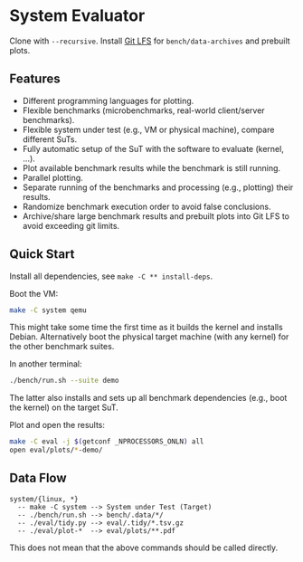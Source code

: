 * System Evaluator

Clone with ~--recursive~. Install [[https://git-lfs.com/][Git LFS]] for ~bench/data-archives~ and prebuilt plots.

** Features

- Different programming languages for plotting.
- Flexible benchmarks (microbenchmarks, real-world client/server benchmarks).
- Flexible system under test (e.g., VM or physical machine), compare different SuTs.
- Fully automatic setup of the SuT with the software to evaluate (kernel, ...).
- Plot available benchmark results while the benchmark is still running.
- Parallel plotting.
- Separate running of the benchmarks and processing (e.g., plotting) their results.
- Randomize benchmark execution order to avoid false conclusions.
- Archive/share large benchmark results and prebuilt plots into Git LFS to avoid exceeding git limits.

** Quick Start

Install all dependencies, see ~make -C ** install-deps~.

Boot the VM:

#+BEGIN_SRC sh
make -C system qemu
#+END_SRC

This might take some time the first time as it builds the kernel and installs
Debian. Alternatively boot the physical target machine (with any kernel) for the
other benchmark suites.

In another terminal:

#+BEGIN_SRC sh
./bench/run.sh --suite demo
#+END_SRC

The latter also installs and sets up all benchmark dependencies (e.g., boot the kernel) on the target SuT.

Plot and open the results:

#+BEGIN_SRC sh
make -C eval -j $(getconf _NPROCESSORS_ONLN) all
open eval/plots/*-demo/
#+END_SRC

** Data Flow

#+BEGIN_SRC
system/{linux, *}
  -- make -C system --> System under Test (Target)
  -- ./bench/run.sh --> bench/.data/*/
  -- ./eval/tidy.py --> eval/.tidy/*.tsv.gz
  -- ./eval/plot-*  --> eval/plots/**.pdf
#+END_SRC

This does not mean that the above commands should be called directly.
